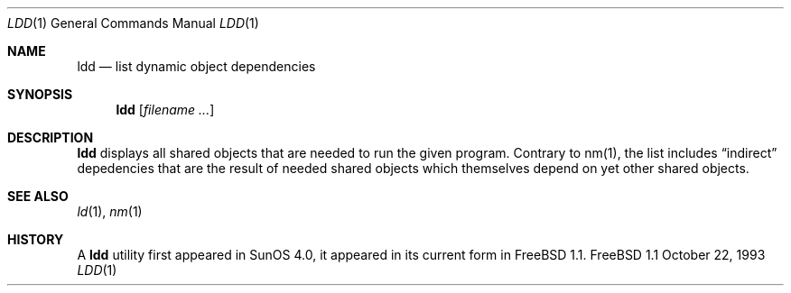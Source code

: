 .Dd October 22, 1993
.Dt LDD 1
.Os FreeBSD 1.1
.Sh NAME
.Nm ldd
.Nd list dynamic object dependencies
.Sh SYNOPSIS
.Nm ldd
.Op Ar filename Ar ...
.Sh DESCRIPTION
.Nm ldd
displays all shared objects that are needed to run the given program.
Contrary to nm(1), the list includes
.Dq indirect
depedencies that are the result of needed shared objects which themselves
depend on yet other shared objects.
.Sh SEE ALSO
.Xr ld 1 ,
.Xr nm 1
.Sh HISTORY
A
.Nm ldd
utility first appeared in SunOS 4.0, it appeared in its current form
in FreeBSD 1.1.

